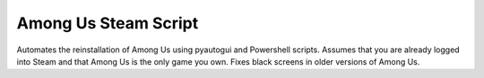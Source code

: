 Among Us Steam Script
=====================


Automates the reinstallation of Among Us using pyautogui and Powershell scripts. Assumes that you are already logged
into Steam and that Among Us is the only game you own. Fixes black screens in older versions of Among Us.

